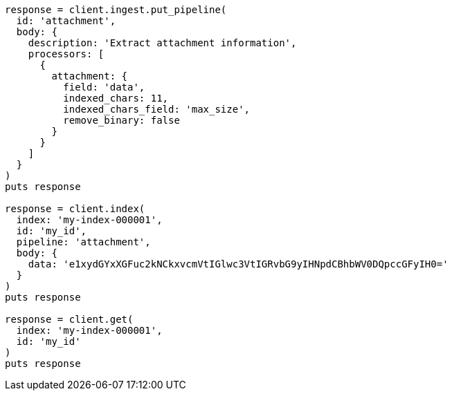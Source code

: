 [source, ruby]
----
response = client.ingest.put_pipeline(
  id: 'attachment',
  body: {
    description: 'Extract attachment information',
    processors: [
      {
        attachment: {
          field: 'data',
          indexed_chars: 11,
          indexed_chars_field: 'max_size',
          remove_binary: false
        }
      }
    ]
  }
)
puts response

response = client.index(
  index: 'my-index-000001',
  id: 'my_id',
  pipeline: 'attachment',
  body: {
    data: 'e1xydGYxXGFuc2kNCkxvcmVtIGlwc3VtIGRvbG9yIHNpdCBhbWV0DQpccGFyIH0='
  }
)
puts response

response = client.get(
  index: 'my-index-000001',
  id: 'my_id'
)
puts response
----
